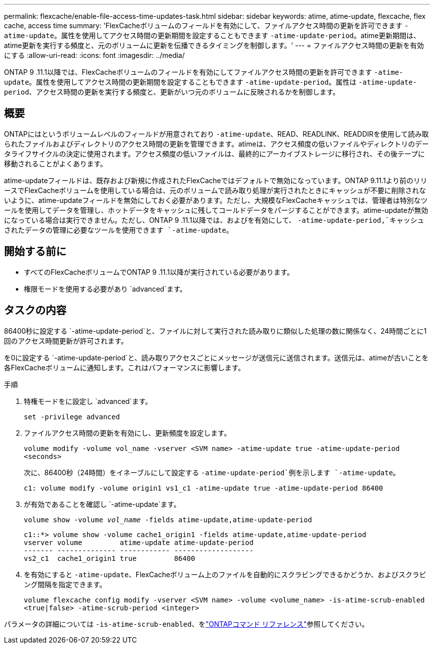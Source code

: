---
permalink: flexcache/enable-file-access-time-updates-task.html 
sidebar: sidebar 
keywords: atime, atime-update, flexcache, flex cache, access time 
summary: 'FlexCacheボリュームのフィールドを有効にして、ファイルアクセス時間の更新を許可できます `-atime-update`。属性を使用してアクセス時間の更新期間を設定することもできます `-atime-update-period`。atime更新期間は、atime更新を実行する頻度と、元のボリュームに更新を伝播できるタイミングを制御します。' 
---
= ファイルアクセス時間の更新を有効にする
:allow-uri-read: 
:icons: font
:imagesdir: ../media/


[role="lead"]
ONTAP 9 .11.1以降では、FlexCacheボリュームのフィールドを有効にしてファイルアクセス時間の更新を許可できます `-atime-update`。属性を使用してアクセス時間の更新期間を設定することもできます `-atime-update-period`。属性は `-atime-update-period`、アクセス時間の更新を実行する頻度と、更新がいつ元のボリュームに反映されるかを制御します。



== 概要

ONTAPにはというボリュームレベルのフィールドが用意されており `-atime-update`、READ、READLINK、READDIRを使用して読み取られたファイルおよびディレクトリのアクセス時間の更新を管理できます。atimeは、アクセス頻度の低いファイルやディレクトリのデータライフサイクルの決定に使用されます。アクセス頻度の低いファイルは、最終的にアーカイブストレージに移行され、その後テープに移動されることがよくあります。

atime-updateフィールドは、既存および新規に作成されたFlexCacheではデフォルトで無効になっています。ONTAP 9.11.1より前のリリースでFlexCacheボリュームを使用している場合は、元のボリュームで読み取り処理が実行されたときにキャッシュが不要に削除されないように、atime-updateフィールドを無効にしておく必要があります。ただし、大規模なFlexCacheキャッシュでは、管理者は特別なツールを使用してデータを管理し、ホットデータをキャッシュに残してコールドデータをパージすることができます。atime-updateが無効になっている場合は実行できません。ただし、ONTAP 9 .11.1以降では、およびを有効にして、 `-atime-update-period,`キャッシュされたデータの管理に必要なツールを使用できます `-atime-update`。



== 開始する前に

* すべてのFlexCacheボリュームでONTAP 9 .11.1以降が実行されている必要があります。
* 権限モードを使用する必要があり `advanced`ます。




== タスクの内容

86400秒に設定する `-atime-update-period`と、ファイルに対して実行された読み取りに類似した処理の数に関係なく、24時間ごとに1回のアクセス時間更新が許可されます。

を0に設定する `-atime-update-period`と、読み取りアクセスごとにメッセージが送信元に送信されます。送信元は、atimeが古いことを各FlexCacheボリュームに通知します。これはパフォーマンスに影響します。

.手順
. 特権モードをに設定し `advanced`ます。
+
`set -privilege advanced`

. ファイルアクセス時間の更新を有効にし、更新頻度を設定します。
+
`volume modify -volume vol_name -vserver <SVM name> -atime-update true -atime-update-period <seconds>`

+
次に、86400秒（24時間）をイネーブルにして設定する `-atime-update-period`例を示します `-atime-update`。

+
[listing]
----
c1: volume modify -volume origin1 vs1_c1 -atime-update true -atime-update-period 86400
----
. が有効であることを確認し `-atime-update`ます。
+
`volume show -volume _vol_name_ -fields atime-update,atime-update-period`

+
[listing]
----
c1::*> volume show -volume cache1_origin1 -fields atime-update,atime-update-period
vserver volume         atime-update atime-update-period
------- -------------- ------------ -------------------
vs2_c1  cache1_origin1 true         86400
----
. を有効にすると `-atime-update`、FlexCacheボリューム上のファイルを自動的にスクラビングできるかどうか、およびスクラビング間隔を指定できます。
+
`volume flexcache config modify -vserver <SVM name> -volume <volume_name> -is-atime-scrub-enabled <true|false> -atime-scrub-period <integer>`



パラメータの詳細については `-is-atime-scrub-enabled`、をlink:https://docs.netapp.com/us-en/ontap-cli/volume-flexcache-config-modify.html#parameters["ONTAPコマンド リファレンス"^]参照してください。
